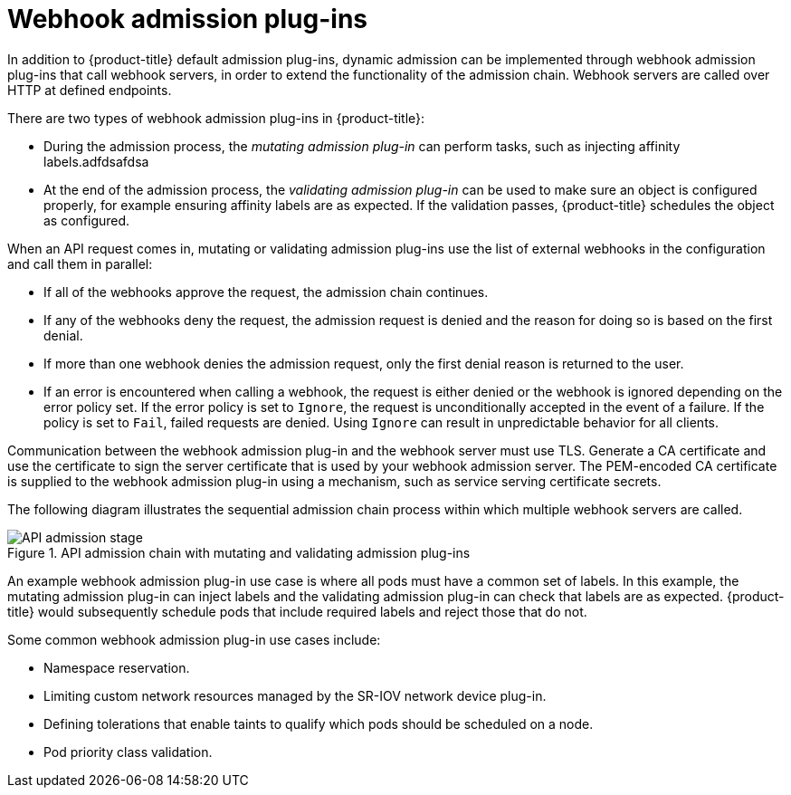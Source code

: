 // Module included in the following assemblies:
//
// * architecture/admission-plug-ins.adoc

[id="admission-webhooks-about_{context}"]
= Webhook admission plug-ins

In addition to {product-title} default admission plug-ins, dynamic admission can be implemented through webhook admission plug-ins that call webhook servers, in order to extend the functionality of the admission chain. Webhook servers are called over HTTP at defined endpoints.

There are two types of webhook admission plug-ins in {product-title}:

//Future xref - * During the admission process, xref:../architecture/admission-plug-ins.adoc#mutating-admission-plug-in[the mutating admission plug-in] can perform tasks, such as injecting affinity labels.
* During the admission process, the _mutating admission plug-in_ can perform tasks, such as injecting affinity labels.adfdsafdsa

//Future xref - * At the end of the admission process, xref:../architecture/admission-plug-ins.adoc#validating-admission-plug-in[the validating admission plug-in] makes sure an object is configured properly, for example ensuring affinity labels are as expected. If the validation passes, {product-title} schedules the object as configured.
* At the end of the admission process, the _validating admission plug-in_ can be used to make sure an object is configured properly, for example ensuring affinity labels are as expected. If the validation passes, {product-title} schedules the object as configured.

When an API request comes in, mutating or validating admission plug-ins use the list of external webhooks in the configuration and call them in parallel:

* If all of the webhooks approve the request, the admission chain continues.

* If any of the webhooks deny the request, the admission request is denied and the reason for doing so is based on the first denial.

* If more than one webhook denies the admission request, only the first denial reason is returned to the user.

* If an error is encountered when calling a webhook, the request is either denied or the webhook is ignored depending on the error policy set. If the error policy is set to `Ignore`, the request is unconditionally accepted in the event of a failure. If the policy is set to `Fail`, failed requests are denied. Using `Ignore` can result in unpredictable behavior for all clients.

//Future xrefs - Communication between the webhook admission plug-in and the webhook server must use TLS. Generate a certificate authority (CA) certificate and use the certificate to sign the server certificate that is used by your webhook server. The PEM-encoded CA certificate is supplied to the webhook admission plug-in using a mechanism, such as xref:../security/certificates/service-serving-certificate.adoc#service-serving-certificate[service serving certificate secrets].
Communication between the webhook admission plug-in and the webhook server must use TLS. Generate a CA certificate and use the certificate to sign the server certificate that is used by your webhook admission server. The PEM-encoded CA certificate is supplied to the webhook admission plug-in using a mechanism, such as service serving certificate secrets.

The following diagram illustrates the sequential admission chain process within which multiple webhook servers are called.

.API admission chain with mutating and validating admission plug-ins
image::api-admission-chain.png["API admission stage", align="center"]

An example webhook admission plug-in use case is where all pods must have a common set of labels. In this example, the mutating admission plug-in can inject labels and the validating admission plug-in can check that labels are as expected. {product-title} would subsequently schedule pods that include required labels and reject those that do not.

Some common webhook admission plug-in use cases include:

//Future xref - * Namespace reservation.
* Namespace reservation.
//Future xrefs - * :../networking/hardware_networks/configuring-sriov-operator.adoc#configuring-sriov-operator[Limiting custom network resources managed by the SR-IOV network device plug-in].
* Limiting custom network resources managed by the SR-IOV network device plug-in.
//Future xref - * xref:../nodes/scheduling/nodes-scheduler-taints-tolerations.adoc#nodes-scheduler-taints-tolerations_dedicating_nodes-scheduler-taints-tolerations[Defining tolerations that enable taints to qualify which pods should be scheduled on a node].
* Defining tolerations that enable taints to qualify which pods should be scheduled on a node.
//Future xref - * xref:../nodes/pods/nodes-pods-priority.adoc#admin-guide-priority-preemption-names_nodes-pods-priority[Pod priority class validation].
* Pod priority class validation.
